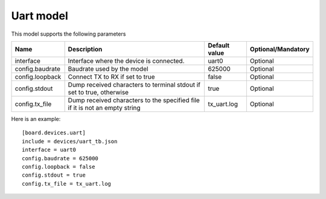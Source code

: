 Uart model
----------

This model supports the following parameters

=================== ==================================================== ================= ==================
Name                Description                                          Default value     Optional/Mandatory
=================== ==================================================== ================= ==================
interface           Interface where the device is connected.             uart0             Optional
config.baudrate     Baudrate used by the model                           625000            Optional
config.loopback     Connect TX to RX if set to true                      false             Optional
config.stdout       Dump received characters to terminal stdout if set   true              Optional
                    to true, otherwise
config.tx_file      Dump received characters to the specified file if it tx_uart.log       Optional
                    is not an empty string
=================== ==================================================== ================= ==================

Here is an example: ::

  [board.devices.uart]
  include = devices/uart_tb.json
  interface = uart0
  config.baudrate = 625000
  config.loopback = false
  config.stdout = true
  config.tx_file = tx_uart.log
